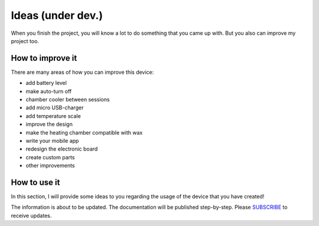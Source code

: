 Ideas (under dev.)
============

When you finish the project, you will know a lot to do something that you came up with. But you also can improve my project too.

How to improve it
-----------------

There are many areas of how you can improve this device: 

- add battery level
- make auto-turn off
- chamber cooler between sessions
- add micro USB-charger
- add temperature scale
- improve the design
- make the heating chamber compatible with wax
- write your mobile app
- redesign the electronic board
- create custom parts
- other improvements

How to use it
-----------------

In this section, I will provide some ideas to you regarding the usage of the device that you have created! 

The information is about to be updated. The documentation will be published step-by-step. Please SUBSCRIBE_ to receive updates.

.. _SUBSCRIBE: https://www.mogoool.com/subscribe
